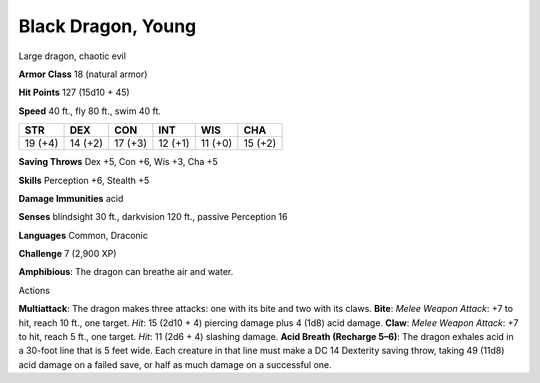 
.. _srd_Black-Dragon-Young:

Black Dragon, Young
-------------------

Large dragon, chaotic evil

**Armor Class** 18 (natural armor)

**Hit Points** 127 (15d10 + 45)

**Speed** 40 ft., fly 80 ft., swim 40 ft.

+-----------+-----------+-----------+-----------+-----------+-----------+
| STR       | DEX       | CON       | INT       | WIS       | CHA       |
+===========+===========+===========+===========+===========+===========+
| 19 (+4)   | 14 (+2)   | 17 (+3)   | 12 (+1)   | 11 (+0)   | 15 (+2)   |
+-----------+-----------+-----------+-----------+-----------+-----------+

**Saving Throws** Dex +5, Con +6, Wis +3, Cha +5

**Skills** Perception +6, Stealth +5

**Damage Immunities** acid

**Senses** blindsight 30 ft., darkvision 120 ft., passive Perception 16

**Languages** Common, Draconic

**Challenge** 7 (2,900 XP)

**Amphibious**: The dragon can breathe air and water.

Actions

**Multiattack**: The dragon makes three attacks: one with its bite and
two with its claws. **Bite**: *Melee Weapon Attack*: +7 to hit, reach 10
ft., one target. *Hit*: 15 (2d10 + 4) piercing damage plus 4 (1d8) acid
damage. **Claw**: *Melee Weapon Attack*: +7 to hit, reach 5 ft., one
target. *Hit*: 11 (2d6 + 4) slashing damage. **Acid Breath (Recharge
5–6)**: The dragon exhales acid in a 30-foot line that is 5 feet wide.
Each creature in that line must make a DC 14 Dexterity saving throw,
taking 49 (11d8) acid damage on a failed save, or half as much damage on
a successful one.
